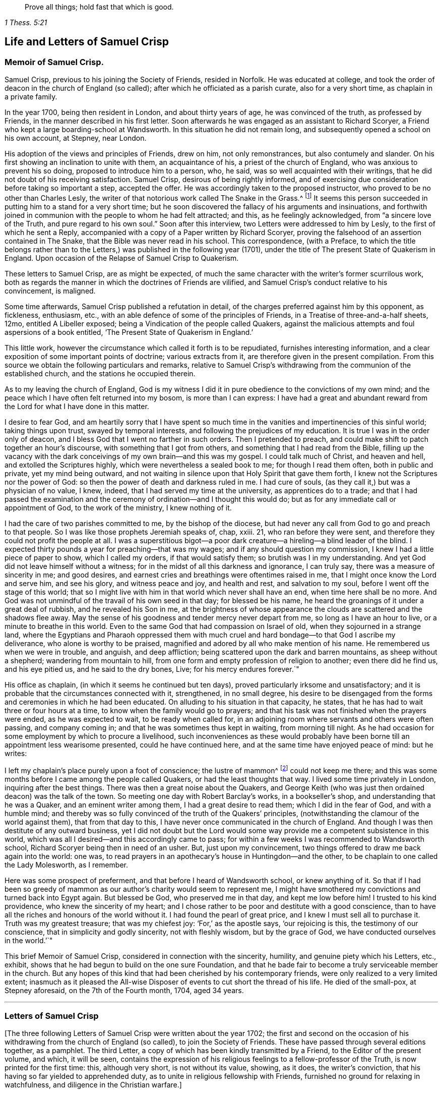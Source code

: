 [quote.epigraph, , 1 Thess. 5:21]
____
Prove all things; hold fast that which is good.
____

== Life and Letters of Samuel Crisp

=== Memoir of Samuel Crisp.

Samuel Crisp, previous to his joining the Society of Friends, resided in Norfolk.
He was educated at college,
and took the order of deacon in the church of England (so called);
after which he officiated as a parish curate, also for a very short time,
as chaplain in a private family.

In the year 1700, being then resident in London, and about thirty years of age,
he was convinced of the truth, as professed by Friends,
in the manner described in his first letter.
Soon afterwards he was engaged as an assistant to Richard Scoryer,
a Friend who kept a large boarding-school at Wandsworth.
In this situation he did not remain long,
and subsequently opened a school on his own account, at Stepney, near London.

His adoption of the views and principles of Friends, drew on him, not only remonstrances,
but also contumely and slander.
On his first showing an inclination to unite with them, an acquaintance of his,
a priest of the church of England, who was anxious to prevent his so doing,
proposed to introduce him to a person, who, he said,
was so well acquainted with their writings,
that he did not doubt of his receiving satisfaction.
Samuel Crisp, desirous of being rightly informed,
and of exercising due consideration before taking so important a step,
accepted the offer.
He was accordingly taken to the proposed instructor,
who proved to be no other than Charles Lesly,
the writer of that notorious work called [.book-title]#The Snake in the Grass.#^
footnote:[This book, which came out in the year 1696, was published anonymously:
the author, who was a "`non-juring parson,`" was employed by some of the clergy,
in this way to render Friends and their principles odious to the world.
His misrepresentations were disproved, and his crafty imposture manifested,
by Joseph Wyeth and George Whitehead, in a book,
entitled, [.book-title]#A Switch for the Snake.#]
It seems this person succeeded in putting him to a stand for a very short time;
but he soon discovered the fallacy of his arguments and insinuations,
and forthwith joined in communion with the people to whom he had felt attracted;
and this, as he feelingly acknowledged, from
"`a sincere love of the Truth, and pure regard to his own soul.`"
Soon after this interview, two Letters were addressed to him by Lesly,
to the first of which he sent a Reply,
accompanied with a copy of a Paper written by Richard Scoryer,
proving the falsehood of an assertion contained in
[.book-title]#The Snake,# that the Bible was never read in his school.
This correspondence,
(with a Preface, to which the title belongs rather than to the Letters,)
was published in the following year (1701),
under the title of [.book-title]#The present State of Quakerism in England.
Upon occasion of the Relapse of Samuel Crisp to Quakerism.#

These letters to Samuel Crisp, are as might be expected,
of much the same character with the writer`'s former scurrilous work,
both as regards the manner in which the doctrines of Friends are vilified,
and Samuel Crisp`'s conduct relative to his convincement, is maligned.

Some time afterwards, Samuel Crisp published a refutation in detail,
of the charges preferred against him by this opponent, as fickleness, enthusiasm, etc.,
with an able defence of some of the principles of Friends,
in a Treatise of three-and-a-half sheets, 12mo,
entitled [.book-title]#A Libeller exposed; being a Vindication of the people called Quakers,
against the malicious attempts and foul aspersions of a book entitled,
'`The Present State of Quakerism in England.`'#

This little work, however the circumstance which called it forth is to be repudiated,
furnishes interesting information,
and a clear exposition of some important points of doctrine; various extracts from it,
are therefore given in the present compilation.
From this source we obtain the following particulars and remarks,
relative to Samuel Crisp`'s withdrawing from the communion of the established church,
and the stations he occupied therein.

[.embedded-content-document]
--

As to my leaving the church of England,
God is my witness I did it in pure obedience to the convictions of my own mind;
and the peace which I have often felt returned into my bosom, is more than I can express:
I have had a great and abundant reward from the Lord for what I have done in this matter.

I desire to fear God,
and am heartily sorry that I have spent so much time in
the vanities and impertinencies of this sinful world;
taking things upon trust, swayed by temporal interests,
and following the prejudices of my education.
It is true I was in the order only of deacon,
and I bless God that I went no farther in such orders.
Then I pretended to preach, and could make shift to patch together an hour`'s discourse,
with something that I got from others, and something that I had read from the Bible,
filling up the vacancy with the dark conceivings of my own brain--and this was my gospel.
I could talk much of Christ, and heaven and hell, and extolled the Scriptures highly,
which were nevertheless a sealed book to me; for though I read them often,
both in public and private, yet my mind being outward,
and not waiting in silence upon that Holy Spirit that gave them forth,
I knew not the Scriptures nor the power of God:
so then the power of death and darkness ruled in me.
I had cure of souls, (as they call it,) but was a physician of no value, I knew, indeed,
that I had served my time at the university, as apprentices do to a trade;
and that I had passed the examination and the ceremony
of ordination--and I thought this would do;
but as for any immediate call or appointment of God, to the work of the ministry,
I knew nothing of it.

I had the care of two parishes committed to me, by the bishop of the diocese,
but had never any call from God to go and preach to that people.
So I was like those prophets Jeremiah speaks of, chap, xxiii.
21, who ran before they were sent, and therefore they could not profit the people at all.
I was a superstitious bigot--a poor dark creature--a
hireling--a blind leader of the blind.
I expected thirty pounds a year for preaching--that was my wages;
and if any should question my commission, I knew I had a little piece of paper to show,
which I called my orders, if that would satisfy them;
so brutish was I in my understanding.
And yet God did not leave himself without a witness;
for in the midst of all this darkness and ignorance, I can truly say,
there was a measure of sincerity in me; and good desires,
and earnest cries and breathings were oftentimes raised in me,
that I might once know the Lord and serve him, and see his glory,
and witness peace and joy, and health and rest, and salvation to my soul,
before I went off the stage of this world;
that so I might live with him in that world which never shall have an end,
when time here shall be no more.
And God was not unmindful of the travail of his own seed in that day;
for blessed be his name, he heard the groanings of it under a great deal of rubbish,
and he revealed his Son in me,
at the brightness of whose appearance the clouds are scattered and the shadows flee away.
May the sense of his goodness and tender mercy never depart from me,
so long as I have an hour to live, or a minute to breathe in this world.
Even to the same God that had compassion on Israel of old,
when they sojourned in a strange land,
where the Egyptians and Pharaoh oppressed them with much
cruel and hard bondage--to that God I ascribe my deliverance,
who alone is worthy to be praised,
magnified and adored by all who make mention of his name.
He remembered us when we were in trouble, and anguish, and deep affliction;
being scattered upon the dark and barren mountains, as sheep without a shepherd;
wandering from mountain to hill,
from one form and empty profession of religion to another; even there did he find us,
and his eye pitied us, and he said to the dry bones, Live;
for his mercy endures forever.`"

--

His office as chaplain, (in which it seems he continued but ten days),
proved particularly irksome and unsatisfactory;
and it is probable that the circumstances connected with it, strengthened,
in no small degree,
his desire to be disengaged from the forms and ceremonies in which he had been educated.
On alluding to his situation in that capacity, he states,
that he has had to wait three or four hours at a time,
to know when the family would go to prayers;
and that his task was not finished when the prayers were ended,
as he was expected to wait, to be ready when called for,
in an adjoining room where servants and others were often passing, and company coming in;
and that he was sometimes thus kept in waiting, from morning till night.
As he had occasion for some employment by which to procure a livelihood,
such inconveniences as these would probably have
been borne till an appointment less wearisome presented,
could he have continued here, and at the same time have enjoyed peace of mind:
but he writes:

[.embedded-content-document]
--

I left my chaplain`'s place purely upon a foot of conscience; the lustre of mammon^
footnote:[Samuel Crisp in his Reply to Lesly`'s first Letter, had stated,
that his "`way being cleared up and the Truth shining out again in great lustre,
he found a necessity to return into the strait and narrow path,
where he hoped to continue,`" etc.
His opponent tauntingly alludes to this expression by saying,
"`At last we heard you were established as usher to the grand Quaker-school at Wandsworth,
and you told us your lustre was come!
I will not be so uncharitable as to suppose it was the lustre of mammon,
for the sake of such a provision;
you being destitute before.`"
{footnote-paragraph-split}
It is pleasant to turn from such a prejudiced,
ill-conditioned judge, to one whose testimony savour of truth and love.
Samuel Bownas,
in an account of a journey which he took in the early part of the year 1702,
from London to the west of England, on religious service, says,
he "`had in company a young man that had been bred at college,
his name was Samuel Crisp--a pretty, meek-spirited youth,
and rightly convinced:`" and a short time afterwards,
when engaged in like manner in Hertfordshire, he speaks of him as
"`a sweet companion, having received the knowledge of the Truth the right way.`"--
See [.book-title]#Life of Samuel Bownas.#]
could not keep me there;
and this was some months before I came among the people called Quakers,
or had the least thoughts that way.
I lived some time privately in London, inquiring after the best things.
There was then a great noise about the Quakers,
and George Keith (who was just then ordained deacon) was the talk of the town.
So meeting one day with Robert Barclay`'s works, in a bookseller`'s shop,
and understanding that he was a Quaker, and an eminent writer among them,
I had a great desire to read them; which I did in the fear of God,
and with a humble mind;
and thereby was so fully convinced of the truth of the Quakers`' principles,
(notwithstanding the clamour of the world against them), that from that day to this,
I have never once communicated in the church of England.
And though I was then destitute of any outward business,
yet I did not doubt but the Lord would some way provide
me a competent subsistence in this world,
which was all I desired--and this accordingly came to pass;
for within a few weeks I was recommended to Wandsworth school,
Richard Scoryer being then in need of an usher.
But, just upon my convincement, two things offered to draw me back again into the world:
one was, to read prayers in an apothecary`'s house in Huntingdon--and the other,
to be chaplain to one called the Lady Molesworth, as I remember.

Here was some prospect of preferment, and that before I heard of Wandsworth school,
or knew anything of it.
So that if I had been so greedy of mammon as our
author`'s charity would seem to represent me,
I might have smothered my convictions and turned back into Egypt again.
But blessed be God, who preserved me in that day, and kept me low before him!
I trusted to his kind providence, who knew the sincerity of my heart;
and I chose rather to be poor and destitute with a good conscience,
than to have all the riches and honours of the world without it.
I had found the pearl of great price, and I knew I must sell all to purchase it.
Truth was my greatest treasure; that was my chiefest joy: '`For,`' as the apostle says,
'`our rejoicing is this, the testimony of our conscience,
that in simplicity and godly sincerity, not with fleshly wisdom, but by the grace of God,
we have conducted ourselves in the world.`'`"

--

This brief Memoir of Samuel Crisp, considered in connection with the sincerity, humility,
and genuine piety which his Letters, etc., exhibit,
shows that he had begun to build on the one sure Foundation,
and that he bade fair to become a truly serviceable member in the church.
But any hopes of this kind that had been cherished by his contemporary friends,
were only realized to a very limited extent;
inasmuch as it pleased the All-wise Disposer of events
to cut short the thread of his life.
He died of the small-pox, at Stepney aforesaid, on the 7th of the Fourth month, 1704,
aged 34 years.

[.asterism]
'''

=== Letters of Samuel Crisp

[.offset]
+++[+++The three following Letters of Samuel Crisp were written about the year 1702;
the first and second on the occasion of his withdrawing
from the church of England (so called), to join the Society of Friends.
These have passed through several editions together, as a pamphlet.
The third Letter, a copy of which has been kindly transmitted by a Friend,
to the Editor of the present volume, and which, it will be seen,
contains the expression of his religious feelings to a fellow-professor of the Truth,
is now printed for the first time: this, although very short, is not without its value,
showing, as it does, the writer`'s conviction,
that his having so far yielded to apprehended duty,
as to unite in religious fellowship with Friends,
furnished no ground for relaxing in watchfulness,
and diligence in the Christian warfare.]

[.centered]
==== Letter I.

I received a letter from you, the week before last, which was sent by your uncle Bolton:
there were a great many kind expressions in it, and in your sister Clopton`'s likewise.
I acknowledge myself much obliged to you both, and to the whole family,
for many repeated kindnesses; and if my school had not engrossed so much of my time,
I would have taken opportunity to answer my dear friend`'s-letter now,
and upon that account my delay will be the more excusable.

The news you have heard of my late change is really true--I cannot conceal it,
for it is what I glory in--neither was it any prospect
of temporal advantage that induced me to it,
but a sincere love to the truth, and pure regard to my own soul.
Neither can I be sufficiently thankful to God,
that he has let me live to this glorious day,
and not cut me off in the midst of my sins and provocations against him.
He is long-suffering to us, not willing that any should perish,
but that all should come to repentance.
He has brought me off from the forms and shadows of religion, and let me see,
in a more illustrious manner, what is the life and substance of it,
as he found me in some degree faithful to that measure
of light and knowledge he had bestowed on me,
while I was in the communion of the church of England: therefore he was pleased of late,
as I humbly waited upon him,
to make known to me greater and deeper mysteries of his kingdom.
And I can truly say, that I find by daily experience,
as I keep low and retired unto that pure gift which he has planted within me,
things are more and more cleared up to me,
and the truth shines and prevails greatly over the kingdom of darkness;
and if I should now turn my back upon such manifestations as these,
and entangle myself again with the yoke of bondage,
surely I should grieve the Holy Spirit,
so that he might justly withdraw his kind operations,
and never return more to assist and comfort me.
For God is not mocked: religion is a very serious and weighty thing;
repentance and salvation are not to be trifled with;
nor is turning to God to be put off till our own time, leisure, or convenience;
but we must love and cherish the least appearance of Christ,
not slighting or despising the day of small things,
but embrace the first opportunity of following Christ in any of his commands.

When he speaks, it is with such force and authority, that we cannot stand to cavil,
dispute, or ask questions:
for unless we will be so obstinate as to shut our eyes against the sun,
we must needs confess to the truth of his doctrine, and presently strike in with it.
And, therefore,
when for several weeks I had lived more privately and retiredly in London,
than was usual, fasting twice or thrice in a week, and sometimes more,
spending my time in reading the Scriptures and in prayer to God,
this was a good preparation of my mind to receive the truth
which he was then about to make known to me.
I lamented the errors of my past life,
and was desirous to attain a more excellent degree of holiness
than I had discovered in the church of England.
In this religious retirement God knew the breathings of my soul, how sincere I was,
and resigned to him when alone.
I needed him to set me free, and to speak peace and comfort to my soul,
which was grieved and wearied with the burden of my sin:
for though I had strictly conformed myself to the
orders and ceremonies of the church of England,
and had kept myself from running into any great or scandalous enormities,
(the fear of the Almighty preserving me),
yet still I had not that rest and satisfaction in
myself which I desired and greatly longed for.
I found when I had examined my state and condition God-ward,
that things were not right with me.

As for a sober and plausible conduct in the eye of the world,
I knew that was a very easy attainment: a good natural temper,
with the advantage of a liberal education,
will quickly furnish a man with abilities for that;
so that he shall be looked upon as a saint, and very spiritual,
when perhaps in chains of darkness, in the gall of bitterness,
and in the very bond of iniquity.
If this sort of righteousness would have done,
perhaps I might make as fair pretensions that way as some others; but, alas!
I quickly saw the emptiness and unsatisfactoriness of those things:
this is a covering that will not protect or hide us from the wrath of the Almighty,
when he comes to judgment.
It is not a man`'s natural temper, nor his education, that makes him a good Christian:
this is not the righteousness the gospel calls for,
nor is this the "`truth in the inward parts,`" which God requires.
The heart and affections must be cleansed and purified
before we can be acceptable to God;
therefore it was death to me to think of taking up my rest in a formal pretence of holiness,
wherein I yet saw to my grief, abundance of people wrapped themselves,
and slept securely and quietly, dreaming of the felicity of paradise,
as if heaven were now their own,
and they needed not trouble themselves any more about religion.
I could not entertain so dangerous an opinion as this;
for then I should be tempted to take up my rest by the way,
while I was travelling towards the promised land.

I think I made a little progress in a holy life,
and through God`'s assistance I weakened some of my spiritual enemies,
while I lived in the communion of the national church.
I thank my God, I can truly say, while I used those prayers,
I did it with zeal and sincerity, in his fear and dread:
but still I ceased not my earnest supplication to him in private,
that he would show me something mere excellent;
that I might get a complete victory over all my lusts and passions,
and might perfect righteousness before him.
For I found a great many sins and weaknesses daily attending me;
and though I made frequent resolutions to forsake those sins,
yet still the temptation was too strong for me;
so that I had often cause to complain with the apostle, in the bitterness of my soul,
"`O wretched man that I am! who shall deliver me from the body of this death?`"
Who shall set me free, and give me strength to triumph over sin, the world,
and the devil; that I may in everything please God,
and there may not be the least thought, word or motion, gesture or action,
but what is exactly agreeable to his most holy will, as if I saw him standing before me,
and as if I were to be judged by him for the thought of my heart the next moment?
O divine life!
O seraphic soul!
O that I could always stand here! for here is no reflection, no sorrow, no repentance;
but at God`'s right hand there is perfect peace and a river of unspeakable joy.
O that we might imitate the life of Jesus,
and be thoroughly furnished unto every good word and work!
This was the frequent breathing of my soul to God when I was in the country,
but more especially after I had left my new preferment of a chaplain,
and took private lodgings in London.
In this retirement I hope I may say without boasting, I was very devout and religious,
and found great comfort and refreshment in it from the Lord,
who let me see the beauty of holiness: the sweetness that arises from a humbled,
mortified life, was then very pleasant to my taste,
and I rejoiced in it more than in all the delights and pleasures of the world.

And now it pleased God to show me,
that if I would indeed live strictly and holily as becomes the gospel,
then I must leave the communion of the church of England;
but I knew not yet which way to determine myself, nor to what body of men I should join,
who were more orthodox and more regular in their lives.
As for the Quakers (so called), I was so great a stranger to them,
that I had never read any of their books,
nor do I remember that ever I conversed with any
one man of that communion in my whole life.
I think there was one in Foxly, while I was curate there; but I never saw the man,
though I went several times to his house on purpose to talk with him,
and to bring him off from his mad and wild enthusiasm,
as I then ignorantly thought it to be.
As for that way, I knew it was everywhere spoken against:
he that had a mind to appear more witty and ingenious than the rest,
would choose this for the subject of his profane jests and drollery;
with this he makes sport, and diverts the company,
for a Quaker is but another name for a fool or a madman,
and was scarcely ever mentioned but with scorn and contempt.
As for drollery, I confess I was never any great friend to it; but indeed,
if all was true that was laid to the Quakers`' charge,
I thought they were some of the worst people that ever appeared in the world,
and wondered with what face they could call themselves Christians,
since I was told they denied the fundamental articles of the holy faith,
for which I ever bore the highest veneration and esteem.
And notwithstanding, I had always lived at the greatest distance from that people,
and was very zealous in the worship of the church of England,
and upon all occasions would speak very honourably of it,
moreover was content to suffer some few inconveniences upon that account,
(as you very well know), yet my father still looked upon me as inclining to the Quakers;
and some years ago signified to a friend, he was afraid I would become an enthusiast:
and while at Bungan school,
he sent me two books to read that were written against the Quakers;
one of which was John Faldo`'s, who has been sufficiently exposed for it by William Penn.

While I lived, in London, in that private, retired manner I was just now speaking of,
walking very humbly in the sight of God,
and having opportunity to reflect upon my past life,
as I had occasion to be one day at a bookseller`'s shop,
I happened to cast my eye on Barclay`'s works; and having heard in the country,
that he was a man of great account among the Quakers,
I had a mind to see what their principles were,
and what defence they could make for themselves; for sure, thought I,
these people are not so silly and ridiculous, nor maintainers of such horrid opinions,
as the author of The Snake, and some others would make us believe.
I took Barclay home with me, and I read him through in a week`'s time,
save a little treatise at the end, which finding to be very philosophical, I omitted;
but, however,
I soon read enough to convince me of my own blindness and ignorance in the things of God.
There I found a light to break in upon my mind,
which did mightily refresh and comfort me in that poor, low,
and humbled state in which I then was; for indeed I was then,
and had been for a considerable time before, very hungry and thirsty after righteousness;
and therefore I received the truth with all readiness of mind.
It was like balm to my soul, and as showers of rain to the thirsty earth,
which is parched with heat and drought.
This author laid things down so plainly,
and proved them with such ingenuity and dexterity of learning,
and opened the Scriptures so clearly to me, that without standing to cavil, dispute,
raise argument or objection, or consulting with flesh and blood,
I presently resigned myself to God;
and weeping for joy that I had found so great a treasure,
I often thanked him with tears in my eyes for so kind a visitation of his love,
that he was graciously pleased to look towards me when my soul cried after him.
So, though before I was in great doubt and trouble of mind,
not knowing which way to determine myself,
yet now the sun breaking out so powerfully upon me, the clouds were scattered.
I was now fully satisfied in my own mind which way I ought to go,
and to what body of people I should join myself.

So I immediately left the communion of the church of England,
and went to Gracechurch Street Meeting.
After I had read Barclay, I read some other books of that kind,
among which was an excellent piece, though in a small volume, called No Cross, No Crown.
Thus I continued reading and frequenting meetings for several weeks together,
but did not let any one soul know what I was about.
The first man I conversed with was George Whitehead;
and this was several weeks after I began to read Barclay, and frequent +++[+++Friends`']
meetings.
By him I was introduced into more acquaintance; and still the farther I went,
the more I liked their plainness, and the decency and simplicity of their conduct.
They do not use the ceremonies and salutations of the church of England,
but shake hands freely, and converse together as brothers and sisters,
that are sprung of the same royal seed, and made kings and priests unto God.
O the love,
the sweetness and tenderness of affection I have
seen among this people! "`By this,`" says Christ,
"`shall all men know that you are my disciples, if you have love one to another.`"
"`Put on therefore,`" says the apostle, "`as the elect of God, holy and beloved,
bowels of mercy, kindness, humbleness of mind, meekness, long-suffering.`"

Thus, my dear friend, I have given you an account of my proceeding on this affair.
As to my bodily state, if you desire to know what it is,
I may acquaint you that I have my health as well as ever,
and I bless God I have food and raiment sufficient for me,
so that I lack no outward thing;
and I have the necessities and conveniences of life liberally:
let us not burden ourselves with taking care for the vanities and superfluities of it.
Let us possess our vessels in sanctification and honour:
and as we bring our minds into perfect subjection to the whole will of God,
so let us bring our bodies to the most simple and natural way of living;
being content with the fewest things; never studying to gratify our wanton appetites,
nor to follow the customs and humours of men,
but how we may so contract our earthly cares and pleasures,
that we may bring most glory to God, most health and peace to our own souls,
and do most service to the Truth.
And if this be our aim,
certainly a very small portion of the things of this world will suffice us.
Seeing we are Christians,
we should therefore earnestly pursue those things which bring us nearest to God,
and which are most perfective of human nature.
For what is more than a competency, seems to be a burden to a generous,
philosophical soul, which would breathe in a pure vehicle,
that so it may have a quick sense and relish of all blessings,
both of the superior and inferior worlds.

You know, my dear friend, that religion is a very serious thing;
repentance is a great work,
and one precious immortal soul is of more worth than ten thousand perishing worlds,
with all their pomp and glory; therefore let us take courage,
and be valiant for the truth upon the earth--let us not content ourselves
with a name and profession of godliness--let us come to the life and power
of it--let us not despond of getting the victory.
We have a little strength for God:
let us be faithful to him and he will give us more strength,
so that we shall see the enemy of our peace fall before us,
and nothing shall be impossible unto us.
I say, my friend,
let us be faithful to that measure of light and knowledge which God has given us,
to be profited and edified by it in a spiritual life;
and as God sees we are diligent and faithful to work with the strength we have,
he will more and more enlighten us,
so that we shall see to the end of those forms and
shadows of religion wherein we had formerly lived.
But if he sees we are about to take up our rest in those shadows,
that we grow cold and indifferent in the pursuit of holiness,
running out into notions and speculations, and have more mind to dispute,
and to make a show of learning and subtlety, than to lead a holy and devout life,
then it is just with God to leave us in a carnal and polluted state;
to continue yet but in the outward court,
where we may please ourselves with beholding the beauty and ornaments of a worldly sanctuary,
and never witness the veil being taken away,
and that we are brought by the blood of Jesus into the holiest of all,
where alone there is true peace with God, and rest to the weary soul.
I could say much upon this head, if time or leisure would give leave.

As for a particular answer to your letter, I have not time now to give it;
and for the present let this general answer suffice:
and if you will consider things in their pure abstracted nature,
and not allow the prejudice of education to sway you,
but in fear and humility will search out the truth for yourself,
you will find that there needs no other answer to
your letter than what I have already given.
For by waiting upon God, and diligently seeking him,
you will find an answer to it in your own bosom; and this will be much more full, clear,
and satisfactory than I, or any other man living can pretend to give you,
or any other friend who has lovingly written to me; for whom I desire,
with all the sincere-hearted in the church of England,
that they may come to witness the almighty power of God,
to save and redeem them from every yoke:
and that they may clearly see to the end of those things which are abolished,
and come to the enjoyment of spiritual and heavenly things themselves,
is the daily prayer and deep travail of my soul, God knows.
Till I can be more particular, if you please you may communicate this to them,
and let them know that I am well, and thank them for their kind letters.
Let us remember to pray for one another with all fervency,
that we may stand perfect in the whole will of God.
Amen, says my soul.

[.signed-section-closing]
I am your most affectionate friend and servant in Jesus,

[.signed-section-signature]
Samuel Crisp.

[.centered]
==== Letter II.

[.salutation]
My dear friend,

I lately received a kind and brotherly letter from you,
for which I return you many thanks.
I am now in the communion of the people called Quakers;
and I have cause to bless God for this happy change of my life.
I am, through mercy, brought off from the shadow of religion,
and am pressing forward to get acquaintance with the quickening power, life,
and virtue of it, that I may be a Christian indeed,
and not in the name and profession only.
I had a great while talked and discoursed of holiness,
but did not understand what it was to walk with God, to live and dwell in him.
Perhaps, indeed, some may think I made a fair show of piety when I was with you;
but, alas!
I was deeply sensible of my own faults and miscarriages; and I resolved,
through God`'s assistance,
to inquire after something more noble and excellent than I had discovered in that state:
and blessed be his name forever, that God has answered the cry of my soul,
and let me see a people, that are hated and despised by the world, but are dear to him;
for he has revealed to them the mysteries of the kingdom;
he has carried them upon eagles`' wings, and cherished them as the apple of his eye.

As for me, I have been yet but in the outward court,
and far short of that truth and righteousness that
is taught and practised among this people;
for they are come within the holiest of all--they are come into
a near communion with God--to behold the cherubims of glory that
cover the mercy seat--to be fed with the true manna.
These are mysteries that are revealed unto the meek and lowly; but the haughty, insolent,
and profane cannot come near them, nor taste of the sweetness nor comfort of them.
Indeed the formal, traditional sort of people of the world may talk of these things,
as they have heard them from others,
and in their sober moments may have some faint glimmerings that way;
but to be come to the real and inward enjoyment of them, they can no more pretend,
than to work the greatest impossibilities: all their wit, and subtlety, and learning,
cannot reach higher to handle of the word of life;
this is peculiar only to those who are content to forsake all,
and become fools for Christ.
They are those who are in a good temper to receive
and cooperate with the influences of the Holy Spirit,
and have seen the emptiness and vanity of all those
things that are so much admired by the world.
The schools and universities, and learned doctors, and great rabbis,
have not profited me; they are ravened from the Spirit of God,
and gone out into their own notions and speculations, thinking thereby to search out God,
and comprehend the truth.
Alas! the mysteries of the kingdom are far out of their reach in their carnal minds;
they weary themselves in vain; the vulture`'s eye cannot pierce into these secrets;
all the great critics, scholars, and philosophers of the world,
are fools in these things.
They are wearying themselves to find the deep things of our God,
studying and racking their heads,
tossing and tumbling to and fro like a wild bull in a net,
that knows not which way to disentangle himself: the more he struggles,
the weaker he grows and the faster he is bound; so the more these vain talkers read,
the more they write, the more they cavil and dispute, the farther they are from God,
and the more they declare their hatred and enmity to the spirit of Christ,
and to the simplicity of the gospel.

I have been a long time weary of the folly and impertinency of these men,
and chiefly the celebrated fathers of the church, as they call them:
the councils and synods of old are now of very small account with me.
I am not ashamed to sit under the teachings of women and mechanics,
howsoever they may seem in the eye of the world; for they teach me more Christianity,
and instruct me more perfectly in a divine life, than all the studied,
elaborate sermons and discourses that ever I heard at the universities or since;
their words are with power--they are mightily assisted with the spirit
of God--they speak with majesty and authority--and there is a native beauty,
clearness, and solidity of expression, that shines through their discourses,
which is sufficient to answer that groundless calumny, namely,
that the Quakers`' preaching is nonsense, and nobody can understand them.
This I have heard often refuted by many living testimonies;
so that I do rather think them the best wits, and the most ingenious people in the world;
for they employ their parts and learning in the fear of God, to his glory and service,
and to promote the true interest of mankind.

As for the little jests, wittiness, and vain pedantry of the age,
which I know the world has esteem for,
(and nothing will please but what abounds with such fooleries); I say,
if the Quakers be deficient in any of these, it is not for lack of abilities,
or because they have less wit than other men,
but because they have more prudence and wisdom to govern it;
and that is the reason why they avoid such childish vanities,
which are so freely used and indulged in by others, to the great dishonour of God,
and the Christian religion.
Therefore because they do not seek to please a wanton age,
and make people laugh and be merry, nor to entertain that carnal,
airy mind with pleasant stories, fine notions, and witty expressions of natural things;
from there it is that they have been shamefully traduced by the world,
as the most ignorant, blind,
and foolish people that ever made any profession of religion:
and yet this is the people to whom I have now joined myself in a sincere love to truth,
God knows.
I glory more in this fellowship and acquaintance with these lambs of Christ,
than if I were related to the greatest kings, lords, and potentates upon the earth.
Oftentimes has my spirit been refreshed with theirs,
when we have met together to wait upon God;
and my soul still longs and pants more and more to be filled with these divine comforts.
He is ready always to pour down blessings upon us,
if we would qualify ourselves for the reception of them;
if we would put away vain thoughts, which cloud and darken the mind,
and so hinder the favourable influences and irradiations of heaven.
And since it has pleased God to visit me of late,
and to make known to me excellent things in righteousness,
he alone is to have the praise and glory of all;
and now I freely resign myself to the conduct of the blessed Spirit.

Now let the truth prosper; now let it run and be glorified in the earth;
let it shine out in its full lustre,
to the terror and confusion of all the enemies thereof,
and to the reviving of the souls of the hungry and thirsty, who are ready to faint,
waiting for and expecting the consolation of Israel,
until the time of refreshment comes from the presence of the Lord;
who will open a fountain for Judah and Jerusalem, so that rivers shall run in dry places:
there will he speak peace to his people.
And after they have sat silent a little while in the dust,
suffering patiently the chastening rod of his love to pass over them,
he shall then comfort the daughter of Zion, and say, "`Arise, you afflicted,
and weep and mourn no more, but put on your beautiful garments,
O Jerusalem! raise your head, uncover your face, and gird up your loins with strength;
see the day break, and the morning spread itself upon the mountains;
now the sorrowful nights of affliction are gone over, the clouds are scattered and gone,
the sun is risen in its brightness, and now joy and peace shall be multiplied;
in a little wrath I hid my face from you for a moment,
but with everlasting kindness will I have mercy on you, says the Lord your Redeemer.`"
O! let us wait, in humility of soul and tenderness of heart, before the Lord,
that we may witness this great change and salvation wrought in us and for us;
that the Scripture may be no more a sealed book to us,
but that we may feel the precious truth therein recorded,
to be fulfilled in our own particulars.
Then we shall never be weary of praying, and reading the Holy Scriptures;
we shall never be loath or unwilling to come into God`'s presence: for his love,
and the sweetness of his ointment,
will draw and allure us to dwell always under his canopy,
that we may feel life and power to flow from him,
who is the ocean that supplies all the needs of the children of men.
And how shall we come to taste that heavenly banquet which he has prepared for us,
that we may eat and drink at his table, and that our souls may delight in fatness--I say,
how shall we attain to this, but by a strict and mortified life?
Certainly the more we retire from worldly joys,
and empty ourselves of earthly comforts and false delights,
the fitter we shall be to receive those that are spiritual and heavenly;
and not only to receive and rejoice in them for a time,
but to live and dwell in them forever.
For this is the life of Jesus; and here the kingdom of God reigns in the heart and soul,
by which it is changed from glory to glory, even as by the Spirit of the Lord.

And now I would ask all the wise and prudent, all the rich,
all the noble and learned men of the world, what they think of these things?
Whether this is to be learned in their courts and palaces?
Or whether any of the great scholars and universities in Christendom
can furnish us with such a system of divinity as this?
No; they hate it and despise it; and instead of a sober answer to my query,
they return scoffs and contempt.
"`This is canting,`" they say,--"`an idle dream,
and forged chimera of his own brain;`" and a great many
more opprobrious names they have for such inquiries as these.
Sometimes perhaps they will soften the expression with a hypocritical show,
will pretend to pity me, calling it an unhappy effect of melancholy,
and too much retirement from the world;
and this they think too much condescension--that I ought to think
myself beholden to them for giving it so mild a character;
for at other times they deal more sharply, and say confidently that it is madness,
delusion, witchcraft, and diabolical enthusiasm.
But I am content to lie under all these odious imputations from the world,
knowing very well, that better men than I, have suffered the same things before me,
and do at this present time.
As for my enemies, I can truly say, I thank God I pity them and pray for them:
they do not hurt me, but themselves.

And now my dear friend, before I conclude,
allow me a little to speak of your present circumstances; for as God knows,
my bowels yearn towards you in the tender love of Jesus,
I suppose you are now where I left you, viz, with the lord Richardson, (so called),
in the capacity of a chaplain; an office which I have had a little experience of myself,
since I last saw you; but was quickly so weary of that servile yoke,
so unworthy of that holy function I bore,
that in ten days`' time I quitted my new preferment,
and left it more free than ever I undertook it.
What peace or satisfaction you can have in such kind of employment, I know not;
for my part I could find none;
my soul was grieved and burdened every day with seeing and hearing their evil deeds,
beholding their vanities and excesses; this was a sword to my soul and spirit,
it wounded me very deep: and I do solemnly profess,
I had rather beg my bread from door to door, than to live in the like bondage again,
where I must be obliged to such ceremonies and formalities,--to
flatter men in their sins,--to cry,
"`peace, peace;`"--and to sew pillows under the armholes of delicate people,
who can never bear the least check or frown;
but expect the mercenary priest should always laugh or smile in their faces,
even when he sees plainly they are going to hell and destruction.
And yet I must tell you,
the family I was in was looked upon as one of the most sober and regular,
as the world goes now; and I must needs say, I did not leave them for any drinking,
gaming, or swearing, that I perceived among them; as to all these filthy,
scandalous practices, as far as I could see, they were blameless:
but yet I saw their hearts were not right,
for they were lovers of pleasure more than lovers of God; and you know that he or they,
let them be great or small, if they live in pleasures, grow fat,
and wanton against Christ; such persons are dead while they live.
I say, whatever their faith, or principles, or professions may be,
yet in religion they are dead.
I shall say no more, but hasten to a conclusion.

If you desire a particular account of my convincement,
you may see it in a letter I wrote lately to Richard Lake, junior,
wherein I gave him a fair and true relation of my proceedings in that
matter--what steps I took--and how God did graciously assist me,
when he had raised in me sincere desires and inquiries after truth and holiness.
Dear friend, I have no more at present, but to let you know,
I do most heartily pray for you, that you may consider things without prejudice,
and not allow any of the temptations and allurements
of the world to draw your mind from God,
and to hinder you in your pursuit of holiness.
He that loves father or mother, brother or sister,
or any of the endearments of this world, more than Christ, is not worthy of him:
but if you will come into communion with Christ,
and follow the guidance of his light and spirit,
O what a blessed and happy rest shall you find to your soul!
O what rivers of living waters will spring up in you! of which you may drink freely,
and praise God for all his mercies and benefits.
That you may indeed come to such spiritual enjoyments and refreshments as these,
is the sincere desire of

[.signed-section-closing]
Your loving and affectionate friend,

[.signed-section-signature]
Samuel Crisp.

[.centered]
==== Letter III.

[.signed-section-context-open]
Leeds, Sixth month 7th, 1702.

[.salutation]
Loving friend, G. Paxton,^
footnote:[A Friend who resided in Durham.]

These may acquaint you,
that last fourth-day was a week since I got well to my journey`'s end.
But though my body rests as to the outward,
yet I still feel a necessity to continue my inward,
spiritual travel towards the new Jerusalem, the heavenly Canaan,
where my soul may be satiated with everlasting and unchangeable felicity.
I must still keep on my watch,
that the enemy of my soul may not at any time take an advantage against me:
I must still stand upon my guard, go on in the Lamb`'s warfare,
and diligently pursue such things as may make my calling and election sure:
and this I think is the state of every Christian, so long as he sojourns in this world.
Perfect and complete rest and peace are only to be
expected when we have laid aside these mortal,
frail bodies,
and shall enter those mansions of glory that Christ our Head has prepared for us.
But if we would reign with him in another world,
we must suffer with him in this--if we would wear the Crown,
we must first bear the Cross; if we would be conquerors,
we must fight--if we would win the prize, we must not be cool and indifferent,
but exert all our strength in the Christian race--in short, if we would be perfect,
we must sell all, part with all our lovers, and +++[+++be willing to]
sacrifice all the nearest and dearest enjoyments,
that we have in this world +++[+++when called for]:
this is self-denial--this is mortification indeed--and this is the repentance unto life,
never to be repented of.
My love to your uncle and Friends.

[.signed-section-closing]
I am your loving and affectionate friend,

[.signed-section-signature]
Samuel Crisp.

=== Extracts from Samuel Crisp`'s Vindication of the People Called Quakers

[.offset]
+++[+++The first of the three following pieces is extracted
from the Preface to Samuel Crisp`'s Vindication,
the next from the Treatise itself, and the remaining one from the Appendix to it.
It is believed that the weighty counsel, sound doctrine,
and instructive remarks which these Extracts contain,
will commend them to the cordial acceptance of the serious reader.]

==== A Plea for the Truth, and an Earnest Exhortation to be Found Walking Therein.

[quote.scripture, , Jer. 6:16]
____
Stand in the ways and see, and ask for the old paths, where is the good way,
and walk therein, and you shall find rest for your souls.
____

[.salutation]
Reader,

I desire you would be serious and unbiased in the reading of what I here present
to your view--so may you reap benefit and advantage by it to your soul.
The noise and clamour against the Quakers,
has of late years been carried on and promoted with great diligence by their adversaries;
insomuch as few, I think, who converse with the world, can be ignorant of it.
This gave me occasion to inquire into their principles;
and that I might not take things upon trust,
or believe the report of others concerning them,
I was willing to see for myself--to read and consult their own authors.
To this I applied myself with great seriousness;
desiring of the Lord in great humility and bowedness of soul,
that he would open my understanding in the great things of his law,
and that if the truth was among the Quakers, I might,
without consulting with flesh and blood, join myself to that people,
however slighted and despised I might be by the world for so doing.
It was peace with God I lacked; and in comparison of that,
I looked upon all other things as dross and dung.

I had been always brought up in the national way of worship,
and had been strict and punctual in the rites and
ceremonies of the church of England beyond many;
but yet I found all that would not do my business; the seed was oppressed,
and death reigned under all those forms and specious appearances of godliness.
It was an easy matter to talk, and go the round of my devotions;
but I lacked strength and power to overcome my sins and corruptions.
There was a cry raised in my soul after righteousness and truth;
and this I found all my outward observations could not give me,
for the kingdom of God is within men, though I was seeking for it abroad,
doating upon shadows.
And thus was I diverted from the pursuit of the knowledge of the truth, as it is in Jesus.
I lived in darkness and ignorance of the true and saving knowledge of God,
notwithstanding my high pretensions.
But it has pleased God to rend the veil, to disperse the clouds,
and scatter the mists and fogs, in a good measure, blessed be his name.

Know, reader, that there is a people in this age, who have paid something for religion;
and they will not be put off with shams and pretences,
nor decoyed by the wiles of the enemy: they are not easily to be imposed upon,
in the great things that concern their everlasting peace: they cannot bow to images,
nor satisfy themselves with the husks and formalities of religion,
but labour to come into the life of holiness and the real practice of virtue;
whom neither smiles nor frowns can prevail with to forsake the truth.
These the devil envies, and to render them odious, he paints them out in black colours.
To be sure, in his account,
they are fools and madmen--fanatics I`'ll warrant
you--schismatics--heretics--a dangerous sort of people:
Sirs, look to yourselves, and as you love your souls,
beware of the infection of Quakerism.
This is the common language, when people do not please him; but if they are tame,
and easy to his insinuations, if they can rest in a form,
and dwell upon words and notions,
then he reigns in peace--his kingdom is quiet--no hard names then.

Well, reader, what I said before, I repeat now--it concerns you to be serious,
and to weigh things with a clear and disinterested mind.
If you will serve God, you must take courage and break loose from the world:
if you will come to Christ, you shall find true riches,
and a fountain of inexpressible joy.
If you die with Christ, you shall live; if you suffer with him in this vain,
transitory world, you shall reign with him in glory forever.
Look not at your own weakness, but look unto God, whose grace is sufficient for you;
his strength is magnified in our weakness.
Let not then the cross discourage you, but take it up,
and in meekness and patience bear it after Jesus,
who for the joy that was set before him, endured the cross, despising the shame,
and is set down at the right hand of the throne of the majesty in the heavens.
Strip yourself from the creatures; wean your affections from the world;
strengthen your hand in God; cleave stedfastly unto him; make him your friend,
and then you needst not care who is your enemy;
all the rage of men and devils can never hurt you.
Hearken unto God; obey his voice; mind the teachings of his Holy Spirit;
give up yourself entirely to the conduct of it, for its ways are ways of pleasantness,
and all its paths are peace.
This is that Comforter which is given to lead us into all truth:
blessed are all those that are taught and led by it;
they see their way--it is made plain, and shines more and more unto the perfect day.
Trust not to uncertainties; put not off your repentance;
delay not the time of returning to God.
How do you know you shall live an hour longer?
Are all your accounts fair and clear?
Are you ready to depart, if God should call you before tomorrow morning?

Reader, once more I say--it concerns you to be serious; for the day of God hastens,
wherein all false coverings shall be rent off; fear shall take hold on the hypocrites,
as sorrow upon a woman in travail, and they shall not escape.
A name and profession of Christianity without the life and power of it,
will then stand in very little stead; it will be a terrible day,
who shall be able to stand in it!
Certainly none of the hypocrites, and shufflers, and vain talkers,
and disputers of this world, and empty notionists, and time-servers, and men-pleasers;
no, they will be all swept away, as chaff before the wind.
"`For behold the day comes that shall burn as an oven; and all the proud, yes,
and all that do wickedly, shall be stubble: and the day that comes shall burn them up,
says the Lord of Hosts,
that it shall leave them neither root nor branch.`"--Mal. 4:1.
And therefore now is the accepted time,
prize it; now is the day of salvation.

Know, reader, that by the grace of God, you are capable of great attainments;
true faith will remove mountains; by that you may escape the pollutions of the world,
and come clean out of Babylon and Egypt,
and all such things as would let or hinder you in your Christian race.
Why then should we trifle away our precious minutes?
Why should we die short of true happiness?
Let the time past surface us, to have wrought the will of the Gentiles,
serving various lusts and pleasures, and walking in the vanity of our minds.
God has borne long with us; his mercy and lovingkindness has been great;
let us provoke him no longer,
but instantly return to him and humble our souls before him.
This is the labour and travail of my soul, God knows,
desiring that all men might be saved and come to
the knowledge of the truth as it is in Jesus.
O that all would taste and see how gracious he is!
If they would wait upon him in silence, with their minds retired from the world,
and stayed upon him, they may come to see wonderful things in righteousness;
the mysteries of God`'s kingdom should be opened and revealed to them,
yes things which were kept secret from the foundation of the world.
Such should find true peace and rest to their souls;
they should find strength administered according to their several needs,
and grace to help in time of need; yes,
they should go from strength to strength and grow in grace daily, as the Apostle said,
Eph. 4:13; "`till we all come in the unity of the faith,
and of the knowledge of the Son of God unto a perfect man,
unto the measure of the stature of the fulness of Christ:`" which, reader,
that we may all come to know, witness and experience in ourselves,
is the earnest supplication and prayer of your hearty well-wisher and sincere friend,
to serve you in the Truth.

[.signed-section-signature]
Samuel Crisp.

==== On Divine Worship, Gospel Ministry, and the True Church.

[quote.scripture, , John 4:24]
____
God is a Spirit; and they that worship him,
must worship him in spirit and in truth.
____

Our Christian belief is, that every man ought to wait upon God,
in the measure of his own good Spirit; that he is to follow its motions,
observe its counsels, and make it the great rule and guide of his life; and we say,
as men wait in this and are led and governed by this, so, and not otherwise,
are they accepted and approved in the sight of God.
For this, and this only, can work all acceptable works in us, and for us.
"`Walk in the Spirit, and you shall not fulfill the lusts of the flesh.`" Gal. 5:16.
"`For as many as are led by the Spirit of God, they are the sons of God.`" Rom. 8:14.
In the performance of all religious worship,
we say there is especial need that men should wait upon God,
in the gift of his own Spirit, to feel the conduct and assistance of it;
for this is the salt of the sacrifice, it is this gives savour and life to every duty,
it is this must make known our needs to us,
and instruct us how to apply ourselves to God for suitable relief.
The apostle of the Gentiles is excellent in this:
Rom. 8:26-27,--"`Likewise the Spirit also helps
our infirmities;--and he that searches the hearts,
knows what is the mind of the Spirit,
because he makes intercession for the saints according to the will of God.`"
God is to be worshipped in spirit and in truth; and we wait upon him in silence,
that we may be enabled to perform this worship and service,
believing that his Spirit will help and teach us to pray,
better than all directories and common-prayer books.
Shall we for this be ridiculed?
and because we are tender of the righteous seed of light and life in ourselves and others,
observing what the apostle enjoins, not to quench the Spirit nor despise prophesyings,
must we therefore be called fanatics and enthusiasts?

It is not men`'s running over their prayers by heart, or reading them out of a book,
or undertaking to pray or preach by the strength of their own reason and natural faculties,
that finds acceptance with God.
None of these can be said to be that spiritual worship and
service which God calls for in the days of the Gospel,
now that he has sent forth the Spirit of his Son into our hearts,
whereby we cry Abba Father: not now, I say,
when he has poured forth his Spirit upon sons and daughters;
so that they can and must prophesy; not now,
when God has so clearly revealed himself to the world, and told us expressly by his Son,
that he is a Spirit; that the true worshippers shall worship him in spirit and in truth;
and that he seeks such to worship him.
These are Gospel days;
this is the last and most glorious dispensation that shall ever be in the world;
now God calls for a more than ordinary strictness and purity of life.
The times of ignorance, it is said, God winked at;
but now he commands all men everywhere to repent; to leave off their dead forms,
their empty ceremonies and hypocritical will-worship,
a worship which they can go about in their own time,
begin and finish it when they please.
Here many are making a profession of religion and godliness outwardly,
going on in a round of bodily exercises, and pretended devotions,
from one year`'s end to another, and yet are destitute of the inward,
experimental knowledge of Jesus Christ.

But blessed be God forever, that he has in this generation,
made bare his arm in a wonderful manner, and brought a remnant near to himself:
they have seen to an end of types and shadows, and are come to Christ,
the life and substance, and to the one spiritual baptism,
that purges the conscience from dead works, to serve the living God.
And they are come to the true supper,
and inward communion of the body and blood of Christ; where they feed daily at his table,
and eat of that bread that came down from heaven,
which nourishes the soul unto eternal life.
These are brought off from all the world`'s carnal and literal teachers,
and are come to the ministration of the Spirit, and the teachings of Christ Jesus,
who is their Prophet, Priest, and King, the only true Shepherd and Bishop of their souls.
These are come to a true silence, and ceasing from all their own words;
they wait for the arising of that Divine Power and Life which shall render
their service accepted of God and useful and beneficial to men.
They preach and pray as the Spirit helps them.
They observe Christ`'s rule and precept, which is, to watch and pray; plainly showing,
that before men pray, they should watch; that is, retire in their minds,
and wait upon God, that they may "`serve him acceptably, with reverence and godly fear.
For (as the apostle says) our God is a consuming fire.`"
Those who rush hastily into his presence, without due preparation and watchfulness,
they offer the sacrifice of fools;
they do not come up with acceptance on God`'s altar.--Isa.
9:7. It is said of Nadab and Abihu,
that "`they offered strange fire before the Lord, which he commanded them not.
And there went out fire from the Lord, and devoured them,
and they died before the Lord.`"--Lev. 10:1-2.

Let the ungodly and uncircumcised priests and people of the world,
who on all occasions are so full of their prayers and devotions, consider this:
they would,
I am confident be ashamed to appear in that posture before some of their superiors,
wherein they many times appear before God.
But, as I said before, they who know God rightly,
have learned to wait upon him in the silence of all flesh.
"`Without me,`" says Christ, "`you can do nothing.`"
Being sensible of this, they have learned to bow and humble themselves before God;
not daring to open their mouths, or speak a word,
but as God is pleased to make known to them the mysteries of his kingdom,
to prepare a sacrifice for himself,
and to touch their lips with a live coal from the altar.
When the well springs up, then they can sing unto it.--Num. 21:17. When God opens,
none can shut; and when he shuts none can open.
These wait, as the apostles at Jerusalem, to receive power from on high;
when God bids them speak,
they must speak--they may neither add to +++[+++that which is given them,]
nor diminish from it.
They must not quench the Spirit, nor despise prophesyings.--1 Thess. 5:19-20.

This is our Christian belief, with respect to the worship of God,
and the solemn offices of religion, such as praying and preaching.
And by the places cited, it may appear to every impartial eye,
that these are no new lights or upstart notions, but agreeable to Holy Scripture,
and the practice of the primitive Christians; to whose blessed example,
holy and pious life, we desire in all things to conform ourselves.

The church of God is the pillar and ground of Truth:
it is built upon the foundation of the apostles and prophets,
Jesus Christ himself being the chief corner-stone.
The church of God consists of living stones; they are built up a spiritual house,
a holy priesthood, to offer up spiritual sacrifices, acceptable to God by Jesus Christ;
they are a chosen generation, a royal priesthood, a holy nation, a peculiar people,
who in life and conduct,
show forth the praises of Him who has called them out of darkness,
into his marvellous light.
This is a glorious church, not having spot or wrinkle or any such thing,
but holy and without blemish.
This is the true church and true religion,
which we desire all people would seriously consider and diligently press after.

[.old-style]
=== A Warning given to the present generation, / to consider their ways and turn unto the Lord; / wherein they are reminded of the late dreadful tempest of wind.

[quote.scripture, , Ps. 135:6-7]
____
Whatsoever the Lord pleased, that did he in heaven, and in earth, in the seas,
and all deep places.
He causes the vapours to ascend from the ends of the earth;
he makes lightnings for the rain;
he brings the wind out of his treasuries.
____

How gloriously has the Truth broken forth in this latter age of the world,
and how has England been favoured with the bright sunshine of the gospel,
and the revelation of eternal truths I And how has
God waited with much long-suffering and patience,
to gather this nation to himself!
How has the word of the Lord been proclaimed in towns and cities,
and that with much dread, and great majesty and power!
And how has the Lord stretched out his hand to the inhabitants of this island,
day after day and year after year;
that if by any means he might gather them in the arms of his love, and bless them,
and make this land as a garden of pleasant plants, an eternal excellency,
the joy of the whole earth!
But O, how ill have many requited him for his kindness, and mercy, and long-suffering!
How have they hardened their hearts, and rebelled against his Holy Spirit,
and slighted the overtures of peace and reconciliation!
How have they abused his servants,
and shamefully treated those that came purely in love to their souls,
and sought neither their silver nor gold, but their eternal welfare;
and were willing to leave their families, friends and relations,
and travel many hundreds of miles to invite others to come in and partake with them,
in the glorious communion and fellowship of the saints in light!
And O how shily and disdainfully have the poor worldlings and their blind priests--who
were settled in the earth--looked upon these innocent servants of the Lord!
And what an outcry have they raised against them! treating them as rogues and vagabonds,
of whom yet the world was not worthy, and by calling them seducers, and heretics,
and blasphemers, and Jesuits, and fools, and madmen,
and anything that malice or ignorance could suggest!
And O what flouts and jeers, and stripes, and knocks, and bruises, have they met with,
for their obedience to the Lord! and all this from
a sort of men that called themselves Christians;
from whose profession one would expect better things at their hands.

And how ill both priests and people have requited the servants of the Lord,
for their testimony against the works of darkness!
Surely God will judge for these things.
And notwithstanding the gospel has been so fully
and demonstratively preached in this nation,
yet how do sin and wickedness, injustice and oppression, fraud and violence,
and all manner of abominations, run down the streets of towns, cities and villages,
like a mighty stream!
How madly and desperately do many lead their lives!
What prodigious excess, and pride, and vanity, and superfluity,
are found among the inhabitants of England!
How do ungodly men devour the creation, and spend it upon their lusts,
and weary themselves to commit iniquity!
They bid defiance to all religion, and cast off all seriousness; they rant and swear,
dance and sing, and fill the land with oaths and blasphemies.
They wallow in pleasures, and indulge themselves in ease and softness perpetually;
and are not valiant for the truth upon the earth,
but live enslaved to the devil`'s kingdom.
They speak every man vanity with his neighbour: and as for lying, and flattery,
hypocrisy and deceit, there is no end of them.
Hypocrites and formalists, shufflers and mammonists spare one another,
wink at one another, daub one another,
and bolster up one another in their unrighteous and ungodly ways and practices.
And such God hates; and his fierce wrath will be manifest against them,
except they repent.
What a deep sleep and prodigious carelessness possesses the minds of such men!
What do they study?
What do they regard?
Nothing but to satisfy their lusts, and please themselves.
As for religion and meekness, sobriety and virtue, they are bantered and ridiculed,
hissed and spurned at, and kicked off the stage of the world.
Honesty, truth, and plain-dealing, find no room in men`'s hearts;
they cannot bear to be told of their faults; daub them over and wink at them,
and then you please them.
The consideration of these things cannot but wound any Christian heart.

Ah sinful nation! a people laden with iniquity!
The Lord, in mercy, put a stop to this torrent of wickedness!
The Lord touch every soul with a deep sense of their provocations,
and make them truly penitent,
and incline their hearts to the serious study and practice of holiness!
May the great men and rulers of the earth make it their business,
both by their example and authority, to check vice and wickedness,
and discourage and suppress all profaneness, debauchery and immorality.
They may be instruments of much good in their generation,
if they would zealously and impartially exercise
that power which they have in their hands;
otherwise they cannot escape,
but their condemnation will be great in the day of the Lord, O,
may the judgments of the Lord,
awaken people to a speedy and timely repentance! that they may learn righteousness,
and know the things that belong to their everlasting peace,
before they be hid from their eyes, and the wrath of God break forth against them,
to their utter desolation.

What do people think of the late great stormy wind^
footnote:[This was a truly awful visitation:
the following account of it is extracted from some authentic published
Records of Remarkable Events:
{footnote-paragraph-split}
"`One of the most terrible storms of wind that was perhaps ever known in England,
occurred on the 26th of November, 1703, attended with vivid flashes of lightning.
It commenced about ten o`'clock at night,
and continued to rage with extreme violence till seven the next morning,
when it gradually moderated.
So tremendous were its effects, that people feared a total wreck of nature.
{footnote-paragraph-split}
Although the devastation was particularly afflictive in the Metropolis,
yet every part of the kingdom experienced more or less of its ravages.
The damage sustained within the city alone, was estimated at two millions sterling;
besides vast loss in other parts of the Metropolis.
Upwards of two thousand stacks of chimneys were blown down;
and the streets covered with broken tiles and slates from the roofs of houses.
The lead on the tops of several churches, was rolled up like skins of parchment;
and at Westminster Abbey, Christ`'s Hospital, St. Andrew`'s Holborn,
and many other places, it was carried off from the buildings.
Several houses near Moorfields, were levelled with the ground;
as were about twenty others in the outparts, together with a great number of brick walls,
and gable ends of houses.
Twenty-one persons were killed by the fall of the ruins,
and about one hundred others greatly injured.
All the ships in the river Thames, between London Bridge and Limehouse, except four,
were forced from their moorings and thrown on shore;
upwards of four hundred wherries were entirely lost;
more than sixty barges were driven foul of London Bridge,
and as many more were either sunk or staved between the Bridge and Hammersmith:
these events were also attended with the loss of many lives.
{footnote-paragraph-split}
The loss sustained at Bristol,
was computed at £200,000. But the destruction at sea far exceeded that on land:
for in this dismal night, twelve men-of-war,
with upwards of eighteen hundred men on board, perished within sight of their own shore;
great numbers of merchantmen were also lost: and in fact the entire damage was so great,
that its amount exceeded all computation.`"]--the most dreadful
calamity of the kind perhaps that ever afflicted this nation?
How were thousands distressed then, both by sea and land!
What a consternation was upon the minds of people--fear without and fear within!
And what weeping, and crying, and lamentation, was there in many places!
And how were many cut to the heart, and knew not what to say, nor what to do!
For the hand of the Lord was upon them, and the arrows of the Almighty wounded them;
and they knew not which way to escape,
nor where to hide themselves from the fierceness of his indignation,
who was come and coming to shake terribly the inhabitants of the earth.
And then many a rotten, hypocritical heart, I believe, was ripped up,
and the false covering torn, off; men saw their shortness in many things,
and were ready to cry to the Lord for mercy; wished they had lived better lives,
and that instead of talking of Christianity, they had practised it.

But alas, how soon are these things forgotten!
And what amendment or reformation do we see in men`'s lives?
He that was a hypocrite and a formalist, and a time-server and a hireling last year,
for aught I see, is so still.
He that was bitter, passionate, peevish, uncharitable, covetous,
selfish and earthly-minded, and even without natural affection, is so still.
He that was scraping and raking up wealth then, is doing so still.
He that was puffed up with pride, and a loose liver, and a libertine,
and strutted about with his sword and long powdered wig then, is and does so still.
She that was dressed _a-la-mode_ then, and could patch, and paint, and take her pleasure,
and live in wantonness upon the earth, does so still.
O how the lusts of the flesh, the lust of the eyes, and the pride of life,
abound among them!
And the priest drives on his trade, and looks for his gain from his quarter;
and his wife and children must be in the proud fashions,
or else what will the neighbours say of him?
But how to rebuke vice sharply and boldly, and set a good example, he knows not;
the poor man has no heart to it, he fears it will not be for his interest.
And so he that was at ease in a dry and empty and fruitless profession,
thinks himself secure still; the old clothes go on,
and he runs the round of formality and hypocrisy.
And the careless daughters still walk about the streets, with stretched out necks,
and their monstrous head-dresses, mincing as they go, so delicate,
as if the ground were not good enough for them to tread upon.

Is this our improvement upon God`'s judgments--our mourning in sackcloth and ashes?
Oh the incorrigibleness of mankind!
He that could fight and swear, and curse and damn, and revel and be drunk,
and cheat and lie last year, for aught I see, can do so still.
And few are humbled under the hand of the Lord as they ought to be: few mourn in secret,
and turn unto the Lord, and seriously lay things to heart, and consider their latter end.
But they go on, every man in his own way, and set up their idols in their hearts,
to commit abomination therewith.
And the wanton, the voluptuary, and the ambitious, pursue their pleasures and delights,
and worldly interests, with as much eagerness and resolution as ever.
And is this a time, now when God has so eminently signalized his displeasure against us,
to plead for sin and imperfection, and strengthen the bands of wickedness,
and for any to stir up persecution?
Surely we way find other work to do.
What! are not the sins of this nation great enough?
Is this a time to wink and spare, and daub and bolster up men in their sins?
What! shall profaneness and the most scandalous immoralities still go unpunished?
And shall the play-house still be permitted to laugh at religion,
and droll upon everything that is serious, to debauch the age,
and propagate a stock of atheists and libertines?
Surely these things are not consistent with Christianity:
and truly whatever men may talk, nothing short of this,
is like to avert those judgments that seem to hang over our heads.
How it may please God to visit us the next time, we know not:
but surely if we still go on in our impenitence and stiff-neckedness,
it may be just with God to be more severe with us.

And now, that the Gospel may prosper, and righteousness increase, the church flourish,
and truth and peace, love and good works take place in the earth,
is the desire of my soul.

[.signed-section-context-close]
The 15th of Second month, (called April), 1704.
